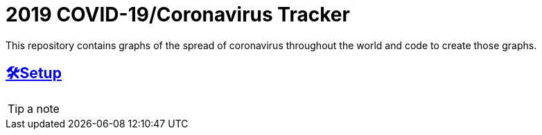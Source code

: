 = 2019 COVID-19/Coronavirus Tracker

:sectlinks: true
:sectanchors: true
:toc: true
:toc-placement: manual
:toc-title: Contents

[.lead]
This repository contains graphs of the spread of coronavirus throughout the world and code to create those graphs.

toc::[]

[[setup]]
== 🛠Setup

[TIP]
a note
